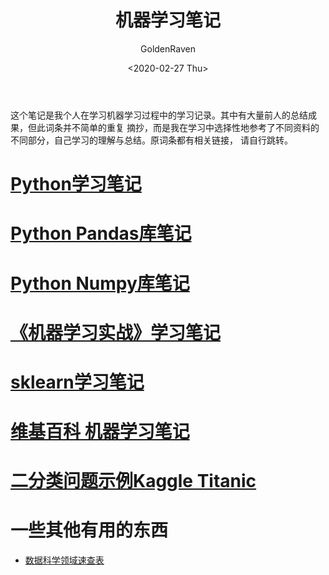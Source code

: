 # -*- org -*-
#+TITLE: 机器学习笔记
#+AUTHOR: GoldenRaven
#+DATE: <2020-02-27 Thu>
#+EMAIL: li.gaoyang@foxmail.com
#+OPTIONS: num:t

这个笔记是我个人在学习机器学习过程中的学习记录。其中有大量前人的总结成果，但此词条并不简单的重复
摘抄，而是我在学习中选择性地参考了不同资料的不同部分，自己学习的理解与总结。原词条都有相关链接，
请自行跳转。

* [[file:Python_learning_notebook.org][Python学习笔记]]
* [[file:pd_learning.org][Python Pandas库笔记]]
* [[file:Python_Numpy_notebook.org][Python Numpy库笔记]]
* [[file:handson-ml-learning.org][《机器学习实战》学习笔记]]
* [[file:sklearn_notes.org][sklearn学习笔记]]
* [[file:ML_wikipedia.org][维基百科 机器学习笔记]]
* [[file:Kaggle_Titanic.org][二分类问题示例Kaggle Titanic]]
* 一些其他有用的东西
- [[https://github.com/FavioVazquez/ds-cheatsheets][数据科学领域速查表]]
